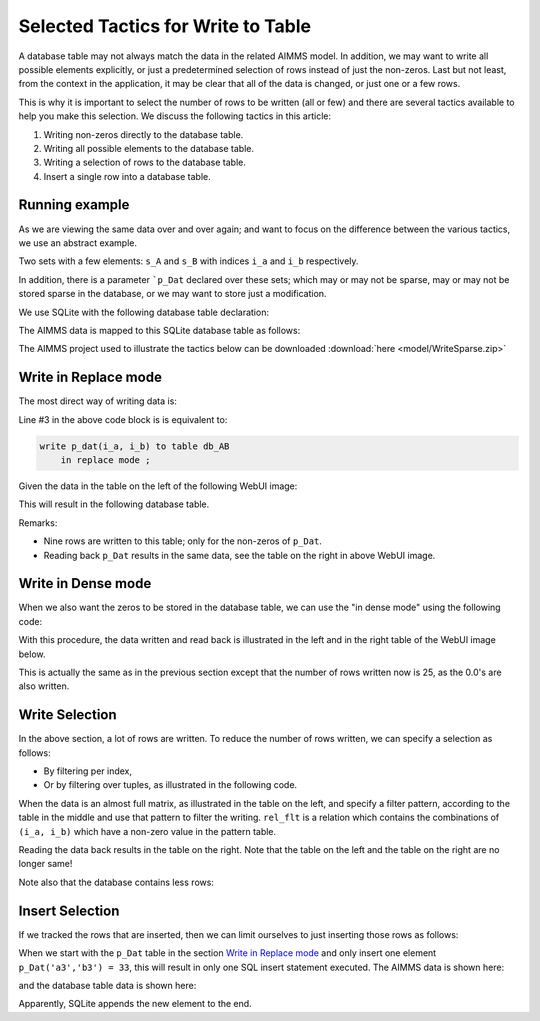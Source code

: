 Selected Tactics for Write to Table
======================================

A database table may not always match the data in the related AIMMS model. In addition, we may want to write all possible elements explicitly, or just a predetermined selection of rows instead of just the non-zeros. Last but not least, from the context in the application, it may be clear that all of the data is changed, or just one or a few rows. 

This is why it is important to select the number of rows to be written (all or few) and there are several tactics available to help you make this selection. We discuss the following tactics in this article:

#.  Writing non-zeros directly to the database table.

#.  Writing all possible elements to the database table.

#.  Writing a selection of rows to the database table.

#.  Insert a single row into a database table.

Running example
----------------

As we are viewing the same data over and over again; and want to focus on the difference between the various tactics, we use an abstract example. 

Two sets with a few elements: ``s_A`` and ``s_B`` with indices ``i_a`` and ``i_b`` respectively.

In addition, there is a parameter ```p_Dat`` declared over these sets; which may or may not be sparse, may or may not be stored sparse in the database, or we may want to store just a modification.

We use SQLite with the following database table declaration:

.. code-block:: sql
    :linenos:

    CREATE TABLE `TableAB` (
        `NamesA`    TEXT NOT NULL,
        `NamesB`    TEXT NOT NULL,
        `Vals1` REAL,
        `vals2` REAL,
        PRIMARY KEY(`NamesA`,`NamesB`)
    )

The AIMMS data is mapped to this SQLite database table as follows:

.. code-block:: aimms
    :linenos:

    DatabaseTable db_AB {
        DataSource: sp_Conn;
        TableName: "TableAB";
        Property: NoImplicitMapping;
        Mapping: {
            "NamesA" -->i_a,
            "NamesB" -->i_b,
            "Vals1"  -->p_dat( i_a, i_b )
        }
    }


The AIMMS project used to illustrate the tactics below can be downloaded :download:`here <model/WriteSparse.zip>`

Write in Replace mode
------------------------

The most direct way of writing data is:

.. code-block:: aimms
    :linenos:
    :emphasize-lines: 3

    Procedure pr_Write {
        Body: {
            write p_dat(i_a, i_b) to table db_AB  ;
        }
    }

Line #3 in the above code block is is equivalent to:

.. code-block:: aimms

    write p_dat(i_a, i_b) to table db_AB 
        in replace mode ; 

Given the data in the table on the left of the following WebUI image:

.. image:: images/writePlainWebUI.png
    :align: center

This will result in the following database table.

.. image:: images/writePlainSQLiteDB.png
    :align: center

Remarks:

*   Nine rows are written to this table; only for the non-zeros of ``p_Dat``.

*   Reading back ``p_Dat`` results in the same data, see the table on the right in above WebUI image.

.. add a paragraph explaining why this is called "Replace mode" ? does it empty the database table and insert new rows for all aimms indices with non-zero values ? 

Write in Dense mode
----------------------

When we also want the zeros to be stored in the database table, we can use the "in dense mode" using the following code:

.. code-block:: aimms
    :linenos:
    :emphasize-lines: 4

    Procedure pr_Write {
        Body: {
            write p_dat(i_a, i_b) to table db_AB 
                in dense mode ;
        }
    }

With this procedure, the data written and read back is illustrated in the left and in the right table of the WebUI image below.

.. image:: images/writeDenseWebUI.png
    :align: center

This is actually the same as in the previous section except that the number of rows written now is 25, as the 0.0's are also written. 

.. image:: images/writeDenseSQLiteDB.png
    :align: center


Write Selection
------------------

In the above section, a lot of rows are written. 
To reduce the number of rows written, we can specify a selection as follows:

*   By filtering per index, 

*   Or by filtering over tuples, as illustrated in the following code.

.. code-block:: aimms
    :linenos:
    :emphasize-lines: 4

    Procedure pr_Write {
        Body: {
            write p_dat(i_a, i_b) to table db_AB 
                filtering (i_a, i_b) in rel_flt;
        }
    }

When the data is an almost full matrix, as illustrated in the table on the left, and specify a filter pattern, according to the table in the middle and use that pattern to filter the writing.  ``rel_flt`` is a relation which contains the combinations of ``(i_a, i_b)`` which have a non-zero value in the pattern table. 

.. todo::

     remove last sentence in above paragraph if we remove compound sets

Reading the data back results in the table on the right. Note that the table on the left and the table on the right are no longer same!

.. image:: images/writeSelectionWebUI.png
    :align: center

Note also that the database contains less rows:

.. image:: images/writeSelectionSQLiteDB.png
    :align: center

Insert Selection
-------------------

If we tracked the rows that are inserted, then we can limit ourselves to just inserting those rows as follows:

.. code-block:: aimms
    :linenos:
    :emphasize-lines: 4,5

    Procedure pr_Write {
        Body: {
            write p_dat(i_a, i_b) to table db_AB 
                in insert mode 
                filtering (i_a, i_b) in rel_flt;
        }
    }

When we start with the ``p_Dat`` table in the section `Write in Replace mode`_ and only insert one element ``p_Dat('a3','b3') = 33``, this will result in only one SQL insert statement executed. 
The AIMMS data is shown here:

.. little bit confusing, p_Dat('a3', 'b3') is not present in original table, I would like to show that the data has changed now by showing two tables side by side. what do you think ?

.. image:: images/insertSelectionWebUI.png
    :align: center

and the database table data is shown here:

.. image:: images/insertSelectionSQLiteDB.png
    :align: center

Apparently, SQLite appends the new element to the end.

